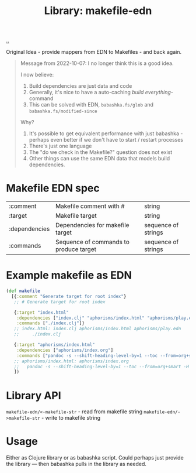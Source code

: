 :PROPERTIES:
:ID: 6b942b8f-8930-4c35-bb37-57e225a8518e
:END:
#+TITLE: Library: makefile-edn

[[file:..][..]]

Original Idea - provide mappers from EDN to Makefiles - and back again.

#+begin_quote
Message from 2022-10-07: I no longer think this is a good idea.

I now believe:

1. Build dependencies are just data and code
2. Generally, it's nice to have a auto-caching /build everything/-command
3. This can be solved with EDN, =babashka.fs/glob= and =babashka.fs/modified-since=

Why?

1. It's possible to get equivalent performance with just babashka - perhaps even better if we don't have to start / restart processes
2. There's just one language
3. The "do we check in the Makefile?" question does not exist
4. Other things can use the same EDN data that models build dependencies.
#+end_quote

* Makefile EDN spec
| :comment      | Makefile comment with #                | string              |
| :target       | Makefile target                        | string              |
| :dependencies | Dependencies for makefile target       | sequence of strings |
| :commands     | Sequence of commands to produce target | sequence of strings |
* Example makefile as EDN
#+begin_src clojure
(def makefile
  [{:comment "Generate target for root index"}
   ;; # Generate target for root index

   {:target "index.html"
    :dependencies ["index.clj" "aphorisms/index.html" "aphorisms/play.edn"]
    :commands ["./index.clj"]}
   ;; index.html: index.clj aphorisms/index.html aphorisms/play.edn
   ;;     ./index.clj

   {:target "aphorisms/index.html"
    :dependencies ["aphorisms/index.org"]
    :commands ["pandoc -s --shift-heading-level-by=1 --toc --from=org+smart -H live.html -i aphorisms/index.org -o aphorisms/index.html"]}
   ;; aphorisms/index.html: aphorisms/index.org
   ;; 	pandoc -s --shift-heading-level-by=1 --toc --from=org+smart -H live.html -i aphorisms/index.org -o aphorisms/index.html
   ])
#+end_src
* Library API
=makefile-edn/<-makefile-str= - read from makefile string
=makefile-edn/->makefile-str= - write to makefile string
* Usage
Either as Clojure library or as babashka script.
Could perhaps just provide the library --- then babashka pulls in the library as needed.
